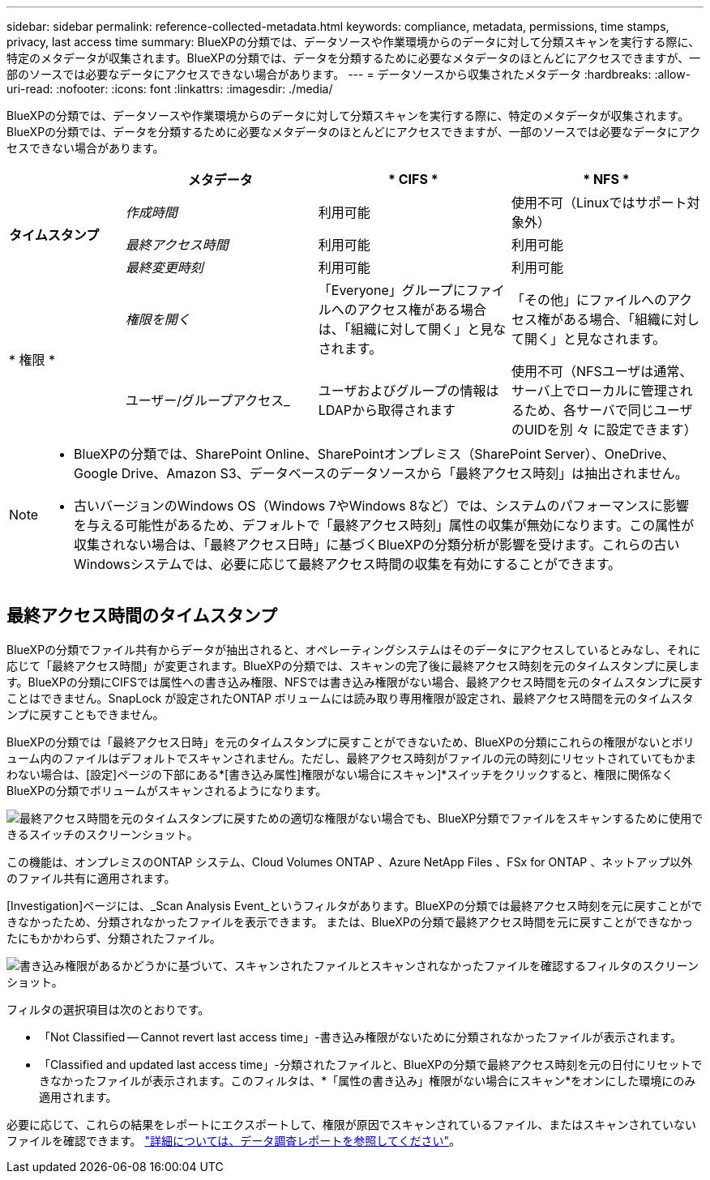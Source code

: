 ---
sidebar: sidebar 
permalink: reference-collected-metadata.html 
keywords: compliance, metadata, permissions, time stamps, privacy, last access time 
summary: BlueXPの分類では、データソースや作業環境からのデータに対して分類スキャンを実行する際に、特定のメタデータが収集されます。BlueXPの分類では、データを分類するために必要なメタデータのほとんどにアクセスできますが、一部のソースでは必要なデータにアクセスできない場合があります。 
---
= データソースから収集されたメタデータ
:hardbreaks:
:allow-uri-read: 
:nofooter: 
:icons: font
:linkattrs: 
:imagesdir: ./media/


[role="lead"]
BlueXPの分類では、データソースや作業環境からのデータに対して分類スキャンを実行する際に、特定のメタデータが収集されます。BlueXPの分類では、データを分類するために必要なメタデータのほとんどにアクセスできますが、一部のソースでは必要なデータにアクセスできない場合があります。

[cols="15,25,25,25"]
|===
|  | *メタデータ* | * CIFS * | * NFS * 


.3+| *タイムスタンプ* | _作成時間_ | 利用可能 | 使用不可（Linuxではサポート対象外） 


| _最終アクセス時間_ | 利用可能 | 利用可能 


| _最終変更時刻_ | 利用可能 | 利用可能 


.2+| * 権限 * | _権限を開く_ | 「Everyone」グループにファイルへのアクセス権がある場合は、「組織に対して開く」と見なされます。 | 「その他」にファイルへのアクセス権がある場合、「組織に対して開く」と見なされます。 


| ユーザー/グループアクセス_ | ユーザおよびグループの情報はLDAPから取得されます | 使用不可（NFSユーザは通常、サーバ上でローカルに管理されるため、各サーバで同じユーザのUIDを別 々 に設定できます） 
|===
[NOTE]
====
* BlueXPの分類では、SharePoint Online、SharePointオンプレミス（SharePoint Server）、OneDrive、Google Drive、Amazon S3、データベースのデータソースから「最終アクセス時刻」は抽出されません。
* 古いバージョンのWindows OS（Windows 7やWindows 8など）では、システムのパフォーマンスに影響を与える可能性があるため、デフォルトで「最終アクセス時刻」属性の収集が無効になります。この属性が収集されない場合は、「最終アクセス日時」に基づくBlueXPの分類分析が影響を受けます。これらの古いWindowsシステムでは、必要に応じて最終アクセス時間の収集を有効にすることができます。


====


== 最終アクセス時間のタイムスタンプ

BlueXPの分類でファイル共有からデータが抽出されると、オペレーティングシステムはそのデータにアクセスしているとみなし、それに応じて「最終アクセス時間」が変更されます。BlueXPの分類では、スキャンの完了後に最終アクセス時刻を元のタイムスタンプに戻します。BlueXPの分類にCIFSでは属性への書き込み権限、NFSでは書き込み権限がない場合、最終アクセス時間を元のタイムスタンプに戻すことはできません。SnapLock が設定されたONTAP ボリュームには読み取り専用権限が設定され、最終アクセス時間を元のタイムスタンプに戻すこともできません。

BlueXPの分類では「最終アクセス日時」を元のタイムスタンプに戻すことができないため、BlueXPの分類にこれらの権限がないとボリューム内のファイルはデフォルトでスキャンされません。ただし、最終アクセス時刻がファイルの元の時刻にリセットされていてもかまわない場合は、[設定]ページの下部にある*[書き込み属性]権限がない場合にスキャン]*スイッチをクリックすると、権限に関係なくBlueXPの分類でボリュームがスキャンされるようになります。

image:screenshot_scan_missing_permissions.png["最終アクセス時間を元のタイムスタンプに戻すための適切な権限がない場合でも、BlueXP分類でファイルをスキャンするために使用できるスイッチのスクリーンショット。"]

この機能は、オンプレミスのONTAP システム、Cloud Volumes ONTAP 、Azure NetApp Files 、FSx for ONTAP 、ネットアップ以外のファイル共有に適用されます。

[Investigation]ページには、_Scan Analysis Event_というフィルタがあります。BlueXPの分類では最終アクセス時刻を元に戻すことができなかったため、分類されなかったファイルを表示できます。 または、BlueXPの分類で最終アクセス時間を元に戻すことができなかったにもかかわらず、分類されたファイル。

image:screenshot_scan_analysis_event_filter.png["書き込み権限があるかどうかに基づいて、スキャンされたファイルとスキャンされなかったファイルを確認するフィルタのスクリーンショット。"]

フィルタの選択項目は次のとおりです。

* 「Not Classified -- Cannot revert last access time」-書き込み権限がないために分類されなかったファイルが表示されます。
* 「Classified and updated last access time」-分類されたファイルと、BlueXPの分類で最終アクセス時刻を元の日付にリセットできなかったファイルが表示されます。このフィルタは、*「属性の書き込み」権限がない場合にスキャン*をオンにした環境にのみ適用されます。


必要に応じて、これらの結果をレポートにエクスポートして、権限が原因でスキャンされているファイル、またはスキャンされていないファイルを確認できます。 https://docs.netapp.com/us-en/bluexp-classification/task-investigate-data.html#data-investigation-report["詳細については、データ調査レポートを参照してください"^]。

